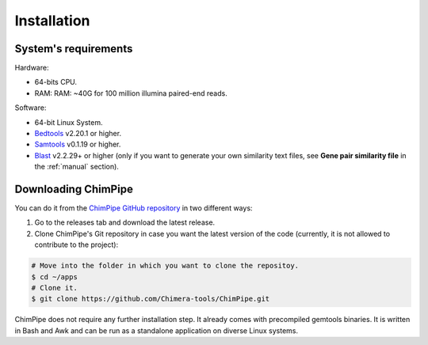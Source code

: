 .. _installation:

============
Installation
============

System's requirements 
======================

Hardware:

* 64-bits CPU. 
* RAM: RAM: ~40G for 100 million illumina paired-end reads.

Software:

* 64-bit Linux System.
* `Bedtools`_ v2.20.1 or higher.  
* `Samtools`_ v0.1.19 or higher.
* `Blast`_ v2.2.29+ or higher (only if you want to generate your own similarity text files, see **Gene pair similarity file** in the :ref:`manual` section).

.. _Bedtools: http://bedtools.readthedocs.org/en/latest/
.. _Samtools: http://www.htslib.org/
.. _Blast: http://blast.ncbi.nlm.nih.gov/Blast.cgi?PAGE_TYPE=BlastDocs&DOC_TYPE=Download


Downloading ChimPipe
====================

You can do it from the `ChimPipe GitHub repository`_ in two different ways: 

.. _ChimPipe GitHub repository: https://github.com/Chimera-tools/ChimPipe.git

1. Go to the releases tab and download the latest release.    
2. Clone ChimPipe's Git repository in case you want the latest version of the code (currently, it is not allowed to contribute to the project):

.. code-block:: bash

	# Move into the folder in which you want to clone the repositoy.
	$ cd ~/apps
	# Clone it.
	$ git clone https://github.com/Chimera-tools/ChimPipe.git

ChimPipe does not require any further installation step. It already comes with precompiled gemtools binaries. It is written in Bash and Awk and can be run as a standalone application on diverse Linux systems.


